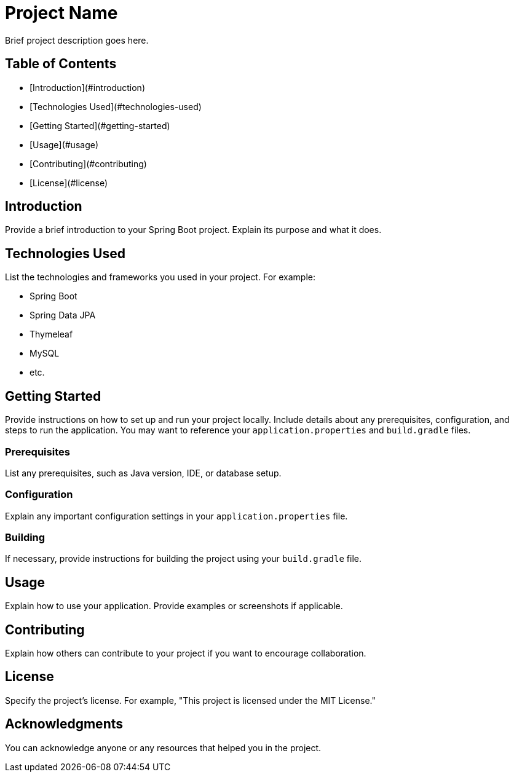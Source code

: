 # Project Name

Brief project description goes here.

## Table of Contents

- [Introduction](#introduction)

- [Technologies Used](#technologies-used)

- [Getting Started](#getting-started)

- [Usage](#usage)

- [Contributing](#contributing)

- [License](#license)

## Introduction

Provide a brief introduction to your Spring Boot project. Explain its purpose and what it does.

## Technologies Used

List the technologies and frameworks you used in your project. For example:

- Spring Boot

- Spring Data JPA

- Thymeleaf

- MySQL

- etc.

## Getting Started

Provide instructions on how to set up and run your project locally. Include details about any prerequisites, configuration, and steps to run the application. You may want to reference your `application.properties` and `build.gradle` files.

### Prerequisites

List any prerequisites, such as Java version, IDE, or database setup.

### Configuration

Explain any important configuration settings in your `application.properties` file.

### Building

If necessary, provide instructions for building the project using your `build.gradle` file.

## Usage

Explain how to use your application. Provide examples or screenshots if applicable.

## Contributing

Explain how others can contribute to your project if you want to encourage collaboration.

## License

Specify the project's license. For example, "This project is licensed under the MIT License."

## Acknowledgments

You can acknowledge anyone or any resources that helped you in the project.
